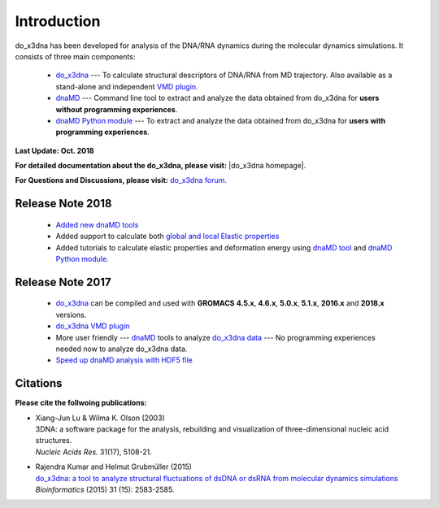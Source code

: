 .. |3DNA package| raw:: html

   <a href="http://x3dna.org" target="_blank">3DNA package</a>


.. |mitochondiral DNA| raw:: html

   <a href="http://pdb.org/pdb/explore/explore.do?structureId=3tmm" target="_blank">mitochondiral DNA</a>


.. |do_x3dna homepage| raw:: html

  <a href="http://do-x3dna.readthedocs.io" target="_blank">do_x3dna homepage</a>


Introduction
============

do_x3dna has been developed for analysis of the DNA/RNA dynamics during the molecular dynamics simulations.
It consists of three main components:

    * `do_x3dna <http://do-x3dna.readthedocs.io/en/latest/do_x3dna_usage.html>`_
      --- To calculate structural descriptors of DNA/RNA from MD trajectory.
      Also available as a stand-alone and independent
      `VMD plugin <http://do-x3dna.readthedocs.io/en/latest/vmd_plugin.html>`_.

    * `dnaMD <http://do-x3dna.readthedocs.io/en/latest/dnaMD_usage.html>`_
      --- Command line tool to extract and analyze the data obtained from do_x3dna
      for **users without programming experiences**.

    * `dnaMD Python module <http://do-x3dna.readthedocs.io/en/latest/api_summary.html>`_
      --- To extract and analyze the data obtained from do_x3dna for
      **users with programming experiences**.


**Last Update: Oct. 2018**

**For detailed documentation about the do_x3dna, please visit:** |do_x3dna homepage|.

**For Questions and Discussions, please visit:** `do_x3dna forum <https://groups.google.com/forum/#!forum/do_x3dna>`_.

Release Note 2018
-----------------

   * `Added new dnaMD tools <http://do-x3dna.readthedocs.io/en/latest/dnaMD_usage.html#commands-table>`_

   * Added support to calculate both `global and local Elastic properties <http://do-x3dna.readthedocs.io/en/latest/about_dna_elasticity.html>`_

   * Added tutorials to calculate elastic properties and deformation energy
     using `dnaMD tool <http://do-x3dna.readthedocs.io/en/latest/global_elasticity.html>`_
     and `dnaMD Python module <http://do-x3dna.readthedocs.io/en/latest/notebooks/calculate_elasticity_tutorial.html>`_.

Release Note 2017
-----------------

  * `do_x3dna <do_x3dna_usage.html>`_ can be compiled and used with **GROMACS**
    **4.5.x**, **4.6.x**, **5.0.x**, **5.1.x**, **2016.x** and **2018.x** versions.

  * `do_x3dna VMD plugin <http://do-x3dna.readthedocs.io/en/latest/vmd_plugin.html>`_

  * More user friendly --- `dnaMD <dnaMD_usage.html>`_ tools to analyze
    `do_x3dna data <do_x3dna_usage.html#output-files-table>`_ --- No
    programming experiences needed now to analyze do_x3dna data.

  * `Speed up dnaMD analysis with HDF5 file <using_hdf5.html>`_


Citations
---------

**Please cite the follwoing publications:**

* | Xiang-Jun Lu & Wilma K. Olson (2003)
  | 3DNA: a software package for the analysis, rebuilding and visualization of three-dimensional nucleic acid structures.
  | *Nucleic Acids Res.* 31(17), 5108-21.

* | Rajendra Kumar and Helmut Grubmüller (2015)
  | `do_x3dna: a tool to analyze structural fluctuations of dsDNA or dsRNA from molecular dynamics simulations <https://doi.org/10.1093/bioinformatics/btv190>`_
  | *Bioinformatics* (2015) 31 (15): 2583-2585.
